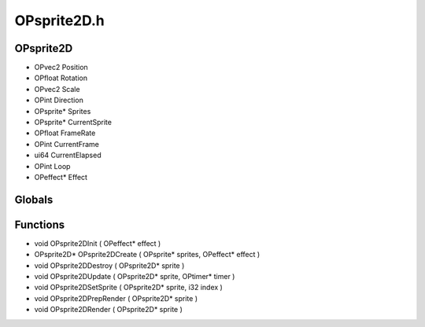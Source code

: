 OPsprite2D.h
=========

OPsprite2D
----------------
- OPvec2 Position
- OPfloat Rotation
- OPvec2 Scale
- OPint Direction
- OPsprite* Sprites
- OPsprite* CurrentSprite
- OPfloat FrameRate
- OPint CurrentFrame
- ui64 CurrentElapsed
- OPint Loop
- OPeffect* Effect
Globals
----------------
Functions
----------------
- void OPsprite2DInit ( OPeffect* effect )
- OPsprite2D* OPsprite2DCreate ( OPsprite* sprites, OPeffect* effect )
- void OPsprite2DDestroy ( OPsprite2D* sprite )
- void OPsprite2DUpdate ( OPsprite2D* sprite, OPtimer* timer )
- void OPsprite2DSetSprite ( OPsprite2D* sprite, i32 index )
- void OPsprite2DPrepRender ( OPsprite2D* sprite )
- void OPsprite2DRender ( OPsprite2D* sprite )